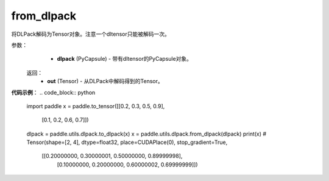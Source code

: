 .. _cn_api_paddle_utils_dlpack_from_dlpack:

from_dlpack
-------------------------------

.. py:function:: paddle.utils.dlpack.from_dlpack(dlpack)

将DLPack解码为Tensor对象。注意一个dltensor只能被解码一次。

参数：
  - **dlpack** (PyCapsule) - 带有dltensor的PyCapsule对象。

 返回：
  - **out** (Tensor) - 从DLPack中解码得到的Tensor。

**代码示例**：
.. code_block:: python
   import paddle
   x = paddle.to_tensor([[0.2, 0.3, 0.5, 0.9],
                         [0.1, 0.2, 0.6, 0.7]])
   dlpack = paddle.utils.dlpack.to_dlpack(x)
   x = paddle.utils.dlpack.from_dlpack(dlpack)
   print(x)
   # Tensor(shape=[2, 4], dtype=float32, place=CUDAPlace(0), stop_gradient=True,
            [[0.20000000, 0.30000001, 0.50000000, 0.89999998],
             [0.10000000, 0.20000000, 0.60000002, 0.69999999]]) 
